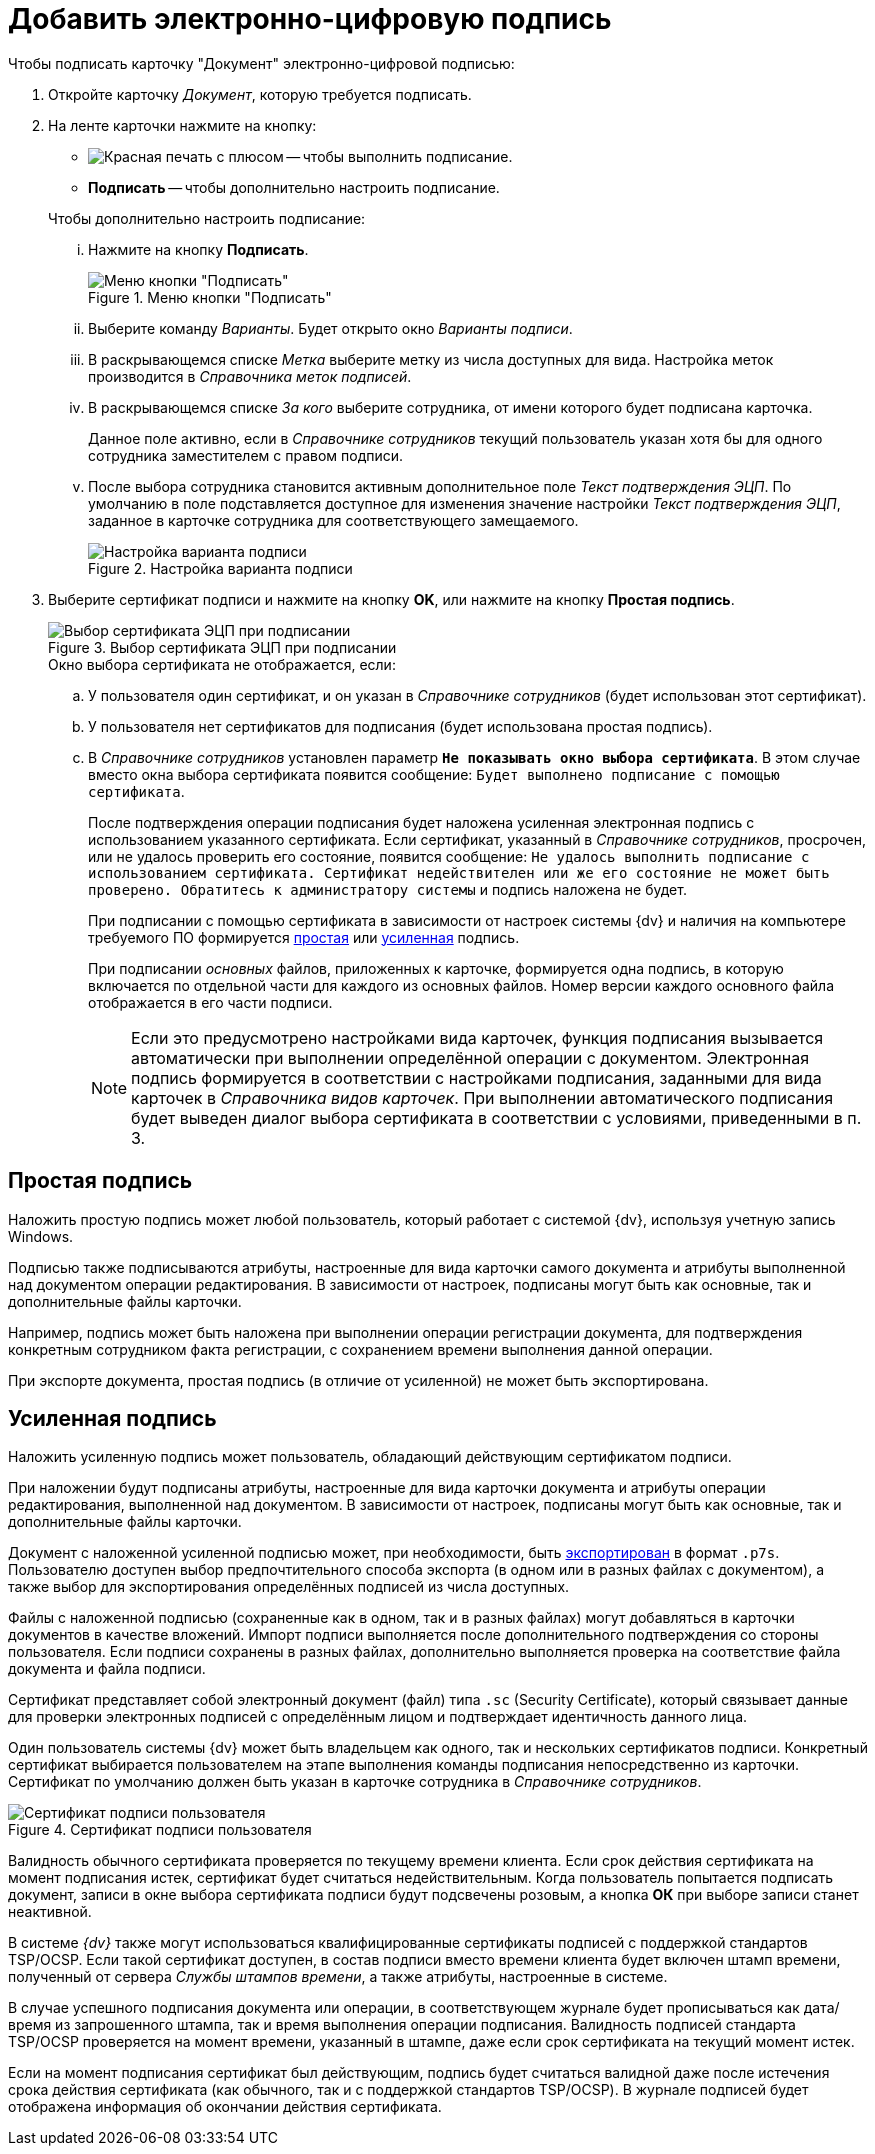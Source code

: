 = Добавить электронно-цифровую подпись

.Чтобы подписать карточку "Документ" электронно-цифровой подписью:
. Откройте карточку _Документ_, которую требуется подписать.
. На ленте карточки нажмите на кнопку:
+
--
* image:buttons/sign.png[Красная печать с плюсом] -- чтобы выполнить подписание.
* *Подписать* -- чтобы дополнительно настроить подписание.
--
+
[lowerroman]
.Чтобы дополнительно настроить подписание:
.. Нажмите на кнопку *Подписать*.
+
.Меню кнопки "Подписать"
image::document-sign-button-menu.png[Меню кнопки "Подписать"]
+
.. Выберите команду _Варианты_. Будет открыто окно _Варианты подписи_.
.. В раскрывающемся списке _Метка_ выберите метку из числа доступных для вида. Настройка меток производится в _Справочника меток подписей_.
.. В раскрывающемся списке _За кого_ выберите сотрудника, от имени которого будет подписана карточка.
+
Данное поле активно, если в _Справочнике сотрудников_ текущий пользователь указан хотя бы для одного сотрудника заместителем с правом подписи.
+
.. После выбора сотрудника становится активным дополнительное поле _Текст подтверждения ЭЦП_. По умолчанию в поле подставляется доступное для изменения значение настройки _Текст подтверждения ЭЦП_, заданное в карточке сотрудника для соответствующего замещаемого.
+
.Настройка варианта подписи
image::document-sign-options.png[Настройка варианта подписи]
+
. Выберите сертификат подписи и нажмите на кнопку *OK*, или нажмите на кнопку *Простая подпись*.
+
.Выбор сертификата ЭЦП при подписании
image::document-sign-certificate.png[Выбор сертификата ЭЦП при подписании]
+
.Окно выбора сертификата не отображается, если:
.. У пользователя один сертификат, и он указан в _Справочнике сотрудников_ (будет использован этот сертификат).
.. У пользователя нет сертификатов для подписания (будет использована простая подпись).
.. В _Справочнике сотрудников_ установлен параметр `*Не показывать окно выбора сертификата*`. В этом случае вместо окна выбора сертификата появится сообщение: `Будет выполнено подписание с помощью сертификата`.
+
После подтверждения операции подписания будет наложена усиленная электронная подпись с использованием указанного сертификата. Если сертификат, указанный в _Справочнике сотрудников_, просрочен, или не удалось проверить его состояние, появится сообщение: `Не удалось выполнить подписание с использованием сертификата. Сертификат недействителен или же его состояние не может быть проверено. Обратитесь к администратору системы` и подпись наложена не будет.
+
При подписании с помощью сертификата в зависимости от настроек системы {dv} и наличия на компьютере требуемого ПО формируется <<simple-signature,простая>> или <<certificate-signature,усиленная>> подпись.
+
При подписании _основных_ файлов, приложенных к карточке, формируется одна подпись, в которую включается по отдельной части для каждого из основных файлов. Номер версии каждого основного файла отображается в его части подписи.
+
[NOTE]
====
Если это предусмотрено настройками вида карточек, функция подписания вызывается автоматически при выполнении определённой операции с документом. Электронная подпись формируется в соответствии с настройками подписания, заданными для вида карточек в _Справочника видов карточек_. При выполнении автоматического подписания будет выведен диалог выбора сертификата в соответствии с условиями, приведенными в п. 3.
====

[#simple-signature]
== Простая подпись

Наложить простую подпись может любой пользователь, который работает с системой {dv}, используя учетную запись Windows.

Подписью также подписываются атрибуты, настроенные для вида карточки самого документа и атрибуты выполненной над документом операции редактирования. В зависимости от настроек, подписаны могут быть как основные, так и дополнительные файлы карточки.

Например, подпись может быть наложена при выполнении операции регистрации документа, для подтверждения конкретным сотрудником факта регистрации, с сохранением времени выполнения данной операции.

При экспорте документа, простая подпись (в отличие от усиленной) не может быть экспортирована.

[#certificate-signature]
== Усиленная подпись

Наложить усиленную подпись может пользователь, обладающий действующим сертификатом подписи.

При наложении будут подписаны атрибуты, настроенные для вида карточки документа и атрибуты операции редактирования, выполненной над документом. В зависимости от настроек, подписаны могут быть как основные, так и дополнительные файлы карточки.

Документ с наложенной усиленной подписью может, при необходимости, быть xref:document/export.adoc[экспортирован] в формат `.p7s`. Пользователю доступен выбор предпочтительного способа экспорта (в одном или в разных файлах с документом), а также выбор для экспортирования определённых подписей из числа доступных.

Файлы с наложенной подписью (сохраненные как в одном, так и в разных файлах) могут добавляться в карточки документов в качестве вложений. Импорт подписи выполняется после дополнительного подтверждения со стороны пользователя. Если подписи сохранены в разных файлах, дополнительно выполняется проверка на соответствие файла документа и файла подписи.

Сертификат представляет собой электронный документ (файл) типа `.sc` (Security Certificate), который связывает данные для проверки электронных подписей с определённым лицом и подтверждает идентичность данного лица.

Один пользователь системы {dv} может быть владельцем как одного, так и нескольких сертификатов подписи. Конкретный сертификат выбирается пользователем на этапе выполнения команды подписания непосредственно из карточки. Сертификат по умолчанию должен быть указан в карточке сотрудника в _Справочнике сотрудников_.

.Сертификат подписи пользователя
image::user-sign-cert.png[Сертификат подписи пользователя]

Валидность обычного сертификата проверяется по текущему времени клиента. Если срок действия сертификата на момент подписания истек, сертификат будет считаться недействительным. Когда пользователь попытается подписать документ, записи в окне выбора сертификата подписи будут подсвечены розовым, а кнопка *ОК* при выборе записи станет неактивной.

В системе _{dv}_ также могут использоваться квалифицированные сертификаты подписей с поддержкой стандартов TSP/OCSP. Если такой сертификат доступен, в состав подписи вместо времени клиента будет включен штамп времени, полученный от сервера _Службы штампов времени_, а также атрибуты, настроенные в системе.

В случае успешного подписания документа или операции, в соответствующем журнале будет прописываться как дата/время из запрошенного штампа, так и время выполнения операции подписания. Валидность подписей стандарта TSP/OCSP проверяется на момент времени, указанный в штампе, даже если срок сертификата на текущий момент истек.

Если на момент подписания сертификат был действующим, подпись будет считаться валидной даже после истечения срока действия сертификата (как обычного, так и с поддержкой стандартов TSP/OCSP). В журнале подписей будет отображена информация об окончании действия сертификата.
